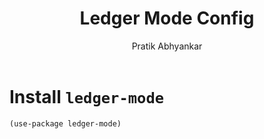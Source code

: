 #+title: Ledger Mode Config
#+author: Pratik Abhyankar

* Install ~ledger-mode~
#+begin_src elisp
  (use-package ledger-mode)
#+end_src
